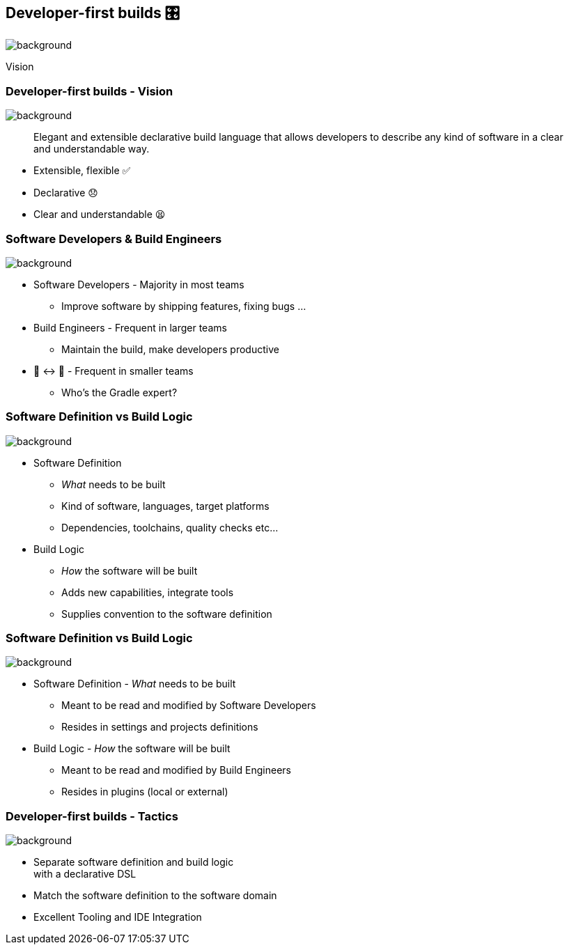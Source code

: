 [background-color="#02303a"]
== Developer-first builds &#x1F39B;

image::gradle/bg-11.png[background,size=cover]

Vision

=== Developer-first builds [.small]#- Vision#

image::gradle/bg-11.png[background,size=cover]

> Elegant and extensible declarative build language that allows developers to describe any kind of software in a clear and understandable way.

[%step]
* Extensible, flexible ✅
* Declarative 😞
* Clear and understandable 😫


=== Software Developers & Build Engineers

image::gradle/bg-11.png[background,size=cover]

[%step]
* Software Developers - Majority in most teams
** [.small]#Improve software by shipping features, fixing bugs ...#
* Build Engineers - Frequent in larger teams
** [.small]#Maintain the build, make developers productive#
* 🎩 ↔ 🧢 - Frequent in smaller teams
** [.small]#Who's the Gradle expert?#

=== Software Definition vs Build Logic

image::gradle/bg-11.png[background,size=cover]

[%step]
* Software Definition
** _What_ needs to be built
** Kind of software, languages, target platforms
** Dependencies, toolchains, quality checks etc...
* Build Logic
** _How_ the software will be built
** Adds new capabilities, integrate tools
** Supplies convention to the software definition

=== Software Definition vs Build Logic

image::gradle/bg-11.png[background,size=cover]

[%step]
* Software Definition - _What_ needs to be built
** Meant to be read and modified by Software Developers
** Resides in settings and projects definitions
* Build Logic - _How_ the software will be built
** Meant to be read and modified by Build Engineers
** Resides in plugins (local or external)


=== Developer-first builds [.small]#- Tactics#

image::gradle/bg-11.png[background,size=cover]

[%step]
* Separate software definition and build logic +
  with a declarative DSL
* Match the software definition to the software domain
* Excellent Tooling and IDE Integration
